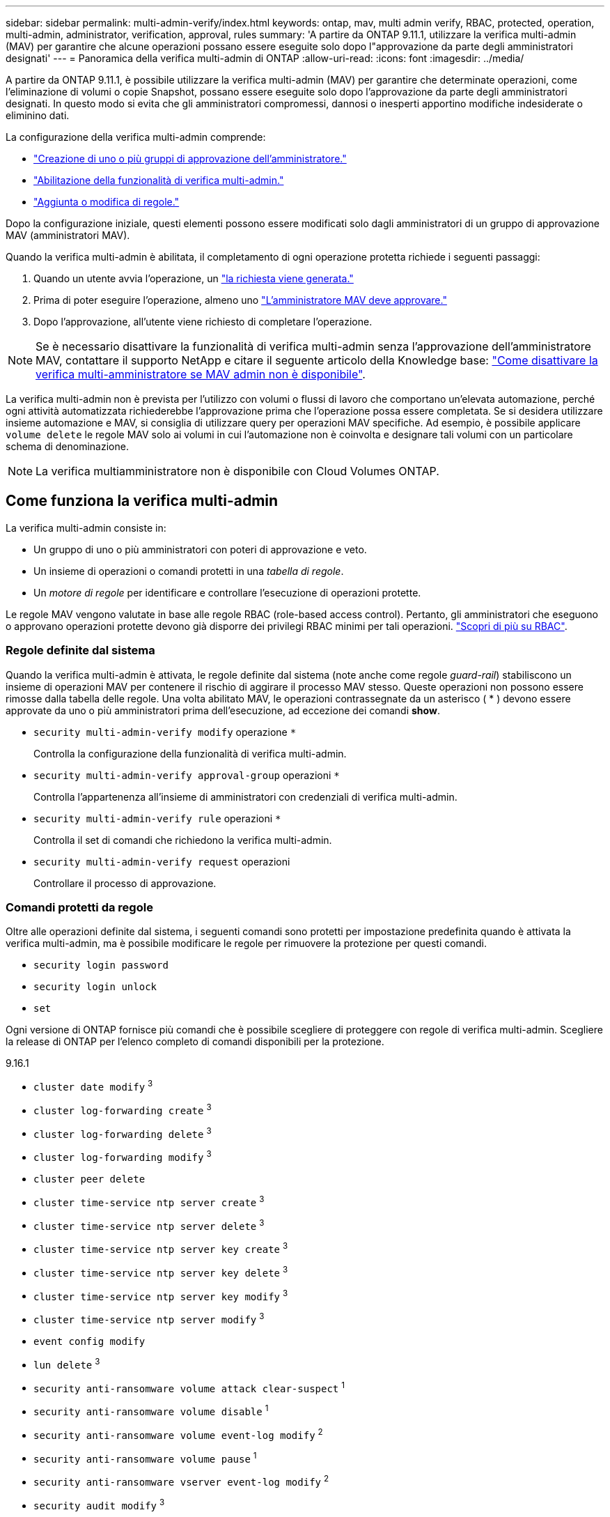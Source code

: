 ---
sidebar: sidebar 
permalink: multi-admin-verify/index.html 
keywords: ontap, mav, multi admin verify, RBAC, protected, operation, multi-admin, administrator, verification, approval, rules 
summary: 'A partire da ONTAP 9.11.1, utilizzare la verifica multi-admin (MAV) per garantire che alcune operazioni possano essere eseguite solo dopo l"approvazione da parte degli amministratori designati' 
---
= Panoramica della verifica multi-admin di ONTAP
:allow-uri-read: 
:icons: font
:imagesdir: ../media/


[role="lead"]
A partire da ONTAP 9.11.1, è possibile utilizzare la verifica multi-admin (MAV) per garantire che determinate operazioni, come l'eliminazione di volumi o copie Snapshot, possano essere eseguite solo dopo l'approvazione da parte degli amministratori designati. In questo modo si evita che gli amministratori compromessi, dannosi o inesperti apportino modifiche indesiderate o eliminino dati.

La configurazione della verifica multi-admin comprende:

* link:manage-groups-task.html["Creazione di uno o più gruppi di approvazione dell'amministratore."]
* link:enable-disable-task.html["Abilitazione della funzionalità di verifica multi-admin."]
* link:manage-rules-task.html["Aggiunta o modifica di regole."]


Dopo la configurazione iniziale, questi elementi possono essere modificati solo dagli amministratori di un gruppo di approvazione MAV (amministratori MAV).

Quando la verifica multi-admin è abilitata, il completamento di ogni operazione protetta richiede i seguenti passaggi:

. Quando un utente avvia l'operazione, un link:request-operation-task.html["la richiesta viene generata."]
. Prima di poter eseguire l'operazione, almeno uno link:manage-requests-task.html["L'amministratore MAV deve approvare."]
. Dopo l'approvazione, all'utente viene richiesto di completare l'operazione.



NOTE: Se è necessario disattivare la funzionalità di verifica multi-admin senza l'approvazione dell'amministratore MAV, contattare il supporto NetApp e citare il seguente articolo della Knowledge base: https://kb.netapp.com/Advice_and_Troubleshooting/Data_Storage_Software/ONTAP_OS/How_to_disable_Multi-Admin_Verification_if_MAV_admin_is_unavailable["Come disattivare la verifica multi-amministratore se MAV admin non è disponibile"^].

La verifica multi-admin non è prevista per l'utilizzo con volumi o flussi di lavoro che comportano un'elevata automazione, perché ogni attività automatizzata richiederebbe l'approvazione prima che l'operazione possa essere completata. Se si desidera utilizzare insieme automazione e MAV, si consiglia di utilizzare query per operazioni MAV specifiche. Ad esempio, è possibile applicare `volume delete` le regole MAV solo ai volumi in cui l'automazione non è coinvolta e designare tali volumi con un particolare schema di denominazione.


NOTE: La verifica multiamministratore non è disponibile con Cloud Volumes ONTAP.



== Come funziona la verifica multi-admin

La verifica multi-admin consiste in:

* Un gruppo di uno o più amministratori con poteri di approvazione e veto.
* Un insieme di operazioni o comandi protetti in una _tabella di regole_.
* Un _motore di regole_ per identificare e controllare l'esecuzione di operazioni protette.


Le regole MAV vengono valutate in base alle regole RBAC (role-based access control). Pertanto, gli amministratori che eseguono o approvano operazioni protette devono già disporre dei privilegi RBAC minimi per tali operazioni. link:../authentication/manage-access-control-roles-concept.html["Scopri di più su RBAC"].



=== Regole definite dal sistema

Quando la verifica multi-admin è attivata, le regole definite dal sistema (note anche come regole _guard-rail_) stabiliscono un insieme di operazioni MAV per contenere il rischio di aggirare il processo MAV stesso. Queste operazioni non possono essere rimosse dalla tabella delle regole. Una volta abilitato MAV, le operazioni contrassegnate da un asterisco ( * ) devono essere approvate da uno o più amministratori prima dell'esecuzione, ad eccezione dei comandi *show*.

* `security multi-admin-verify modify` operazione `*`
+
Controlla la configurazione della funzionalità di verifica multi-admin.

* `security multi-admin-verify approval-group` operazioni `*`
+
Controlla l'appartenenza all'insieme di amministratori con credenziali di verifica multi-admin.

* `security multi-admin-verify rule` operazioni `*`
+
Controlla il set di comandi che richiedono la verifica multi-admin.

* `security multi-admin-verify request` operazioni
+
Controllare il processo di approvazione.





=== Comandi protetti da regole

Oltre alle operazioni definite dal sistema, i seguenti comandi sono protetti per impostazione predefinita quando è attivata la verifica multi-admin, ma è possibile modificare le regole per rimuovere la protezione per questi comandi.

* `security login password`
* `security login unlock`
* `set`


Ogni versione di ONTAP fornisce più comandi che è possibile scegliere di proteggere con regole di verifica multi-admin. Scegliere la release di ONTAP per l'elenco completo di comandi disponibili per la protezione.

[role="tabbed-block"]
====
.9.16.1
--
* `cluster date modify` ^3^
* `cluster log-forwarding create` ^3^
* `cluster log-forwarding delete` ^3^
* `cluster log-forwarding modify` ^3^
* `cluster peer delete`
* `cluster time-service ntp server create` ^3^
* `cluster time-service ntp server delete` ^3^
* `cluster time-service ntp server key create` ^3^
* `cluster time-service ntp server key delete` ^3^
* `cluster time-service ntp server key modify` ^3^
* `cluster time-service ntp server modify` ^3^
* `event config modify`
* `lun delete` ^3^
* `security anti-ransomware volume attack clear-suspect` ^1^
* `security anti-ransomware volume disable` ^1^
* `security anti-ransomware volume event-log modify` ^2^
* `security anti-ransomware volume pause` ^1^
* `security anti-ransomware vserver event-log modify` ^2^
* `security audit modify` ^3^
* `security ipsec config modify` ^3^
* `security ipsec policy create` ^3^
* `security ipsec policy delete` ^3^
* `security ipsec policy modify` ^3^
* `security login create`
* `security login delete`
* `security login modify`
* `security key-manager onboard update-passphrase` ^3^
* `security saml-sp create` ^3^
* `security saml-sp delete` ^3^
* `security saml-sp modify` ^3^
* `snaplock legal-hold end` ^3^
* `storage aggregate delete` ^3^
* `storage aggregate offline` ^4^
* `storage encryption disk destroy` ^3^
* `storage encryption disk modify` ^3^
* `storage encryption disk revert-to-original-state` ^3^
* `storage encryption disk sanitize` ^3^
* `system bridge run-cli` ^3^
* `system controller flash-cache secure-erase run` ^3^
* `system controller service-event delete` ^3^
* `system health alert delete` ^3^
* `system health alert modify` ^3^
* `system health policy definition modify` ^3^
* `system node autosupport modify` ^3^
* `system node autosupport trigger modify` ^3^
* `system node coredump delete` ^3^
* `system node coredump delete-all` ^3^
* `system node hardware nvram-encryption modify` ^3^
* `system node run`
* `system node systemshell`
* `system script delete` ^3^
* `system service-processor ssh add-allowed-addresses` ^3^
* `system service-processor ssh remove-allowed-addresses` ^3^
* `system smtape restore` ^3^
* `system switch ethernet log disable-collection` ^3^
* `system switch ethernet log modify` ^3^
* `timezone` ^3^
* `volume create` ^3^
* `volume delete`
* `volume encryption conversion start` ^4^
* `volume encryption rekey start` ^4^
* `volume file privileged-delete` ^3^
* `volume flexcache delete`
* `volume modify` ^3^
* `volume recovery-queue modify` ^2^
* `volume recovery-queue purge` ^2^
* `volume recovery-queue purge-all` ^2^
* `volume snaplock modify` ^1^
* `volume snapshot autodelete modify`
* `volume snapshot create` ^3^
* `volume snapshot delete`
* `volume snapshot modify` ^3^
* `volume snapshot policy add-schedule`
* `volume snapshot policy create`
* `volume snapshot policy delete`
* `volume snapshot policy modify`
* `volume snapshot policy modify-schedule`
* `volume snapshot policy remove-schedule`
* `volume snapshot rename` ^3^
* `volume snapshot restore`
* `vserver audit create` ^3^
* `vserver audit delete` ^3^
* `vserver audit disable` ^3^
* `vserver audit modify` ^3^
* `vserver audit rotate-log` ^3^
* `vserver create` ^2^
* `vserver consistency-group create` ^4^
* `vserver consistency-group delete` ^4^
* `vserver consistency-group modify` ^4^
* `vserver consistency-group snapshot create` ^4^
* `vserver consistency-group snapshot delete` ^4^
* `vserver delete` ^3^
* `vserver modify` ^2^
* `vserver object-store-server audit create` ^3^
* `vserver object-store-server audit delete` ^3^
* `vserver object-store-server audit disable` ^3^
* `vserver object-store-server audit modify` ^3^
* `vserver object-store-server audit rotate-log` ^3^
* `vserver options` ^3^
* `vserver peer delete`
* `vserver security file-directory apply` ^3^
* `vserver security file-directory remove-slag` ^3^
* `vserver stop` ^4^
* `vserver vscan disable` ^3^
* `vserver vscan on-access-policy create` ^3^
* `vserver vscan on-access-policy delete` ^3^
* `vserver vscan on-access-policy disable` ^3^
* `vserver vscan on-access-policy modify` ^3^
* `vserver vscan scanner-pool create` ^3^
* `vserver vscan scanner-pool delete` ^3^
* `vserver vscan scanner-pool modify` ^3^


--
.9.15.1
--
* `cluster date modify` ^3^
* `cluster log-forwarding create` ^3^
* `cluster log-forwarding delete` ^3^
* `cluster log-forwarding modify` ^3^
* `cluster peer delete`
* `cluster time-service ntp server create` ^3^
* `cluster time-service ntp server delete` ^3^
* `cluster time-service ntp server key create` ^3^
* `cluster time-service ntp server key delete` ^3^
* `cluster time-service ntp server key modify` ^3^
* `cluster time-service ntp server modify` ^3^
* `event config modify`
* `lun delete` ^3^
* `security anti-ransomware volume attack clear-suspect` ^1^
* `security anti-ransomware volume disable` ^1^
* `security anti-ransomware volume event-log modify` ^2^
* `security anti-ransomware volume pause` ^1^
* `security anti-ransomware vserver event-log modify` ^2^
* `security audit modify` ^3^
* `security ipsec config modify` ^3^
* `security ipsec policy create` ^3^
* `security ipsec policy delete` ^3^
* `security ipsec policy modify` ^3^
* `security login create`
* `security login delete`
* `security login modify`
* `security key-manager onboard update-passphrase` ^3^
* `security saml-sp create` ^3^
* `security saml-sp delete` ^3^
* `security saml-sp modify` ^3^
* `snaplock legal-hold end` ^3^
* `storage aggregate delete` ^3^
* `storage encryption disk destroy` ^3^
* `storage encryption disk modify` ^3^
* `storage encryption disk revert-to-original-state` ^3^
* `storage encryption disk sanitize` ^3^
* `system bridge run-cli` ^3^
* `system controller flash-cache secure-erase run` ^3^
* `system controller service-event delete` ^3^
* `system health alert delete` ^3^
* `system health alert modify` ^3^
* `system health policy definition modify` ^3^
* `system node autosupport modify` ^3^
* `system node autosupport trigger modify` ^3^
* `system node coredump delete` ^3^
* `system node coredump delete-all` ^3^
* `system node hardware nvram-encryption modify` ^3^
* `system node run`
* `system node systemshell`
* `system script delete` ^3^
* `system service-processor ssh add-allowed-addresses` ^3^
* `system service-processor ssh remove-allowed-addresses` ^3^
* `system smtape restore` ^3^
* `system switch ethernet log disable-collection` ^3^
* `system switch ethernet log modify` ^3^
* `timezone` ^3^
* `volume create` ^3^
* `volume delete`
* `volume file privileged-delete` ^3^
* `volume flexcache delete`
* `volume modify` ^3^
* `volume recovery-queue modify` ^2^
* `volume recovery-queue purge` ^2^
* `volume recovery-queue purge-all` ^2^
* `volume snaplock modify` ^1^
* `volume snapshot autodelete modify`
* `volume snapshot create` ^3^
* `volume snapshot delete`
* `volume snapshot modify` ^3^
* `volume snapshot policy add-schedule`
* `volume snapshot policy create`
* `volume snapshot policy delete`
* `volume snapshot policy modify`
* `volume snapshot policy modify-schedule`
* `volume snapshot policy remove-schedule`
* `volume snapshot rename` ^3^
* `volume snapshot restore`
* `vserver audit create` ^3^
* `vserver audit delete` ^3^
* `vserver audit disable` ^3^
* `vserver audit modify` ^3^
* `vserver audit rotate-log` ^3^
* `vserver create` ^2^
* `vserver delete` ^3^
* `vserver modify` ^2^
* `vserver object-store-server audit create` ^3^
* `vserver object-store-server audit delete` ^3^
* `vserver object-store-server audit disable` ^3^
* `vserver object-store-server audit modify` ^3^
* `vserver object-store-server audit rotate-log` ^3^
* `vserver options` ^3^
* `vserver peer delete`
* `vserver security file-directory apply` ^3^
* `vserver security file-directory remove-slag` ^3^
* `vserver vscan disable` ^3^
* `vserver vscan on-access-policy create` ^3^
* `vserver vscan on-access-policy delete` ^3^
* `vserver vscan on-access-policy disable` ^3^
* `vserver vscan on-access-policy modify` ^3^
* `vserver vscan scanner-pool create` ^3^
* `vserver vscan scanner-pool delete` ^3^
* `vserver vscan scanner-pool modify` ^3^


--
.9.14.1
--
* `cluster peer delete`
* `event config modify`
* `security anti-ransomware volume attack clear-suspect` ^1^
* `security anti-ransomware volume disable` ^1^
* `security anti-ransomware volume event-log modify` ^2^
* `security anti-ransomware volume pause` ^1^
* `security anti-ransomware vserver event-log modify` ^2^
* `security login create`
* `security login delete`
* `security login modify`
* `system node run`
* `system node systemshell`
* `volume delete`
* `volume flexcache delete`
* `volume recovery-queue modify` ^2^
* `volume recovery-queue purge` ^2^
* `volume recovery-queue purge-all` ^2^
* `volume snaplock modify` ^1^
* `volume snapshot autodelete modify`
* `volume snapshot delete`
* `volume snapshot policy add-schedule`
* `volume snapshot policy create`
* `volume snapshot policy delete` *
* `volume snapshot policy modify`
* `volume snapshot policy modify-schedule`
* `volume snapshot policy remove-schedule`
* `volume snapshot restore`
* `vserver create` ^2^
* `vserver modify` ^2^
* `vserver peer delete`


--
.9.13.1
--
* `cluster peer delete`
* `event config modify`
* `security anti-ransomware volume attack clear-suspect` ^1^
* `security anti-ransomware volume disable` ^1^
* `security anti-ransomware volume pause` ^1^
* `security login create`
* `security login delete`
* `security login modify`
* `system node run`
* `system node systemshell`
* `volume delete`
* `volume flexcache delete`
* `volume snaplock modify` ^1^
* `volume snapshot autodelete modify`
* `volume snapshot delete`
* `volume snapshot policy add-schedule`
* `volume snapshot policy create`
* `volume snapshot policy delete` *
* `volume snapshot policy modify`
* `volume snapshot policy modify-schedule`
* `volume snapshot policy remove-schedule`
* `volume snapshot restore`
* `vserver peer delete`


--
.9.12.1/9.11.1
--
* `cluster peer delete`
* `event config modify`
* `security login create`
* `security login delete`
* `security login modify`
* `system node run`
* `system node systemshell`
* `volume delete`
* `volume flexcache delete`
* `volume snapshot autodelete modify`
* `volume snapshot delete`
* `volume snapshot policy add-schedule`
* `volume snapshot policy create`
* `volume snapshot policy delete` *
* `volume snapshot policy modify`
* `volume snapshot policy modify-schedule`
* `volume snapshot policy remove-schedule`
* `volume snapshot restore`
* `vserver peer delete`


--
====
. Nuovo comando protetto da regole per 9.13.1
. Nuovo comando protetto da regole per 9.14.1
. Nuovo comando protetto da regole per 9.15.1
. Nuovo comando protetto da regole per 9.16.1


*Questo comando è disponibile solo con CLI e non è disponibile per System Manager in alcune versioni.



== Come funziona l'approvazione multi-admin

Ogni volta che un'operazione protetta viene inserita in un cluster protetto da MAV, una richiesta di esecuzione dell'operazione viene inviata al gruppo di amministratori MAV designato.

È possibile configurare:

* I nomi, le informazioni di contatto e il numero di amministratori nel gruppo MAV.
+
Un amministratore MAV deve avere un ruolo RBAC con privilegi di amministratore del cluster.

* Il numero di gruppi di amministratori MAV.
+
** Viene assegnato un gruppo MAV per ogni regola operativa protetta.
** Per più gruppi MAV, è possibile configurare quale gruppo MAV approva una data regola.


* Il numero di approvazioni MAV richieste per eseguire un'operazione protetta.
* Un periodo di _scadenza dell'approvazione_ entro il quale un amministratore MAV deve rispondere a una richiesta di approvazione.
* Un periodo di _scadenza dell'esecuzione_ entro il quale l'amministratore richiedente deve completare l'operazione.


Una volta configurati questi parametri, è necessaria l'approvazione MAV per modificarli.

Gli amministratori MAV non possono approvare le proprie richieste di esecuzione di operazioni protette. Pertanto:

* MAV non deve essere abilitato sui cluster con un solo amministratore.
* Se nel gruppo MAV è presente una sola persona, l'amministratore MAV non può avviare operazioni protette; gli amministratori regolari devono avviare operazioni protette e l'amministratore MAV può solo approvare.
* Se si desidera che gli amministratori MAV siano in grado di eseguire operazioni protette, il numero di amministratori MAV deve essere maggiore di uno rispetto al numero di approvazioni richieste. Ad esempio, se sono necessarie due approvazioni per un'operazione protetta e si desidera che gli amministratori MAV le eseguano, devono essere presenti tre persone nel gruppo di amministratori MAV.


Gli amministratori MAV possono ricevere richieste di approvazione in avvisi e-mail (tramite EMS) oppure interrogare la coda delle richieste. Quando ricevono una richiesta, possono intraprendere una delle tre azioni seguenti:

* Approvare
* Rifiuto (veto)
* Ignora (nessuna azione)


Le notifiche e-mail vengono inviate a tutti i responsabili dell'approvazione associati a una regola MAV quando:

* Viene creata una richiesta.
* Una richiesta viene approvata o vetoata.
* Viene eseguita una richiesta approvata.


Se il richiedente si trova nello stesso gruppo di approvazione per l'operazione, riceverà un'e-mail quando la richiesta verrà approvata.


NOTE: Un richiedente non può approvare le proprie richieste anche se fa parte del gruppo di approvazione (anche se può ricevere notifiche e-mail per le proprie richieste). I richiedenti che non fanno parte di gruppi di approvazione (vale a dire, che non sono amministratori MAV) non ricevono notifiche via email.



== Come funziona l'esecuzione di operazioni protette

Se l'esecuzione viene approvata per un'operazione protetta, l'utente richiedente continua con l'operazione quando richiesto. Se l'operazione è vetoed, l'utente richiedente deve eliminare la richiesta prima di procedere.

Le regole MAV vengono valutate dopo le autorizzazioni RBAC. Di conseguenza, un utente senza autorizzazioni RBAC sufficienti per l'esecuzione dell'operazione non può avviare il processo di richiesta MAV.
